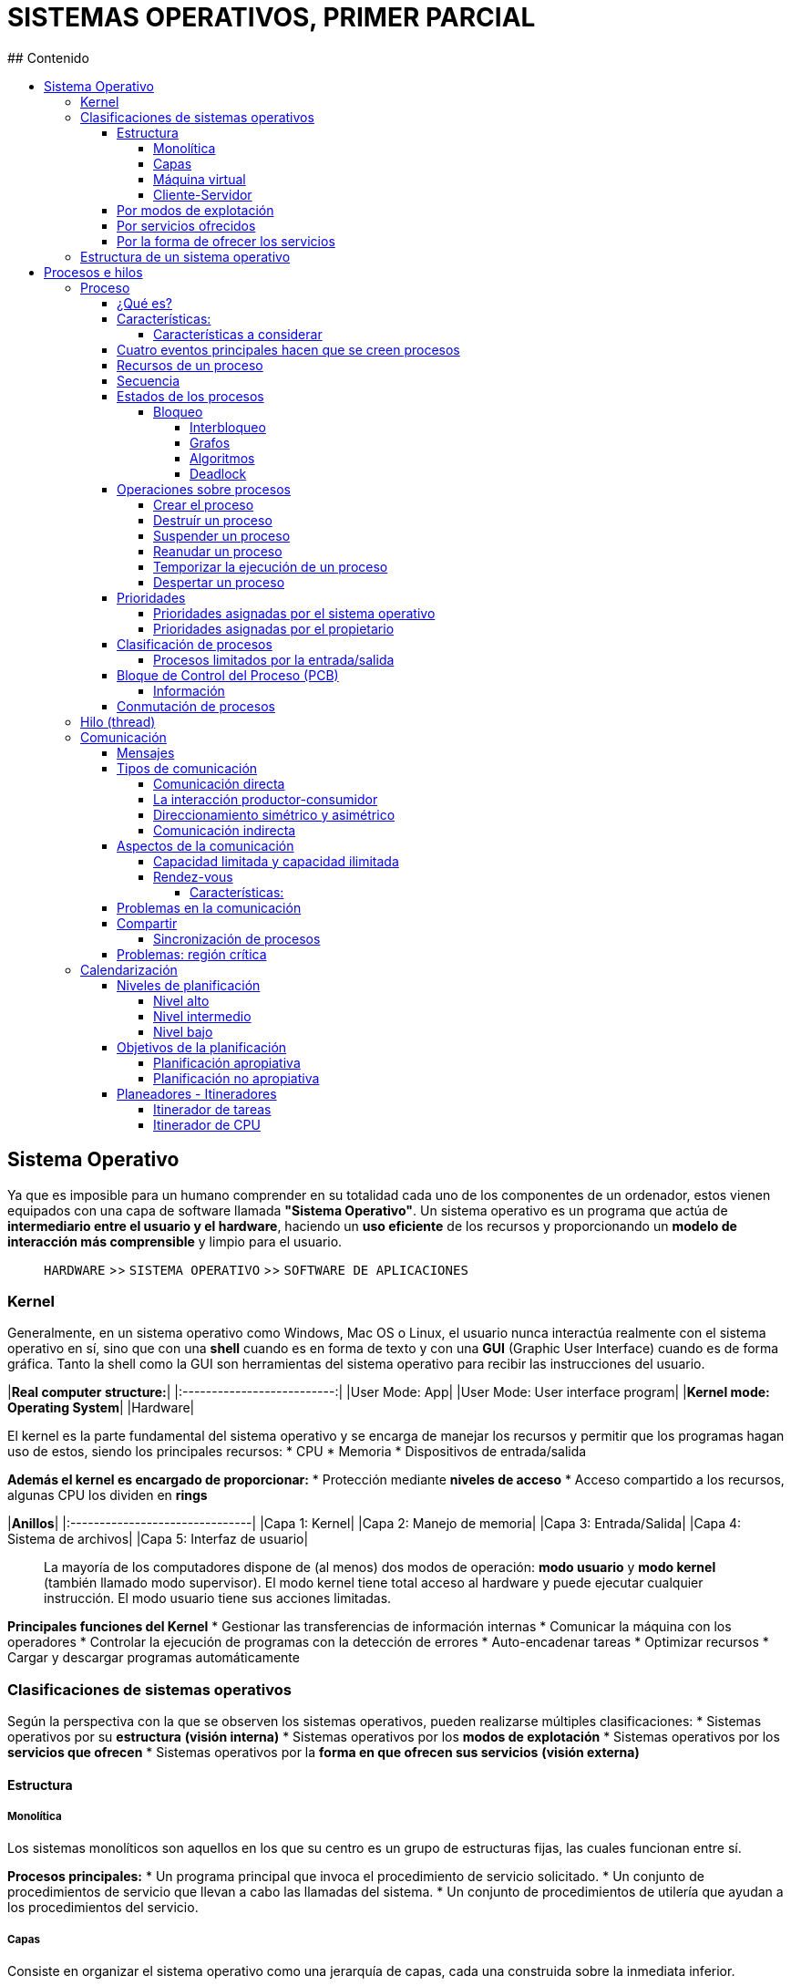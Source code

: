 # SISTEMAS OPERATIVOS, PRIMER PARCIAL
## Contenido
:toc: macro
:toc-title:
:toclevels: 99

toc::[]

## Sistema Operativo
Ya que es imposible para un humano comprender en su totalidad cada uno de los componentes de un ordenador, estos vienen equipados con una capa de software llamada **"Sistema Operativo"**. Un sistema operativo es un programa que actúa de **intermediario entre el usuario y el hardware**, haciendo un **uso eficiente** de los recursos y proporcionando un **modelo de interacción más comprensible** y limpio para el usuario.

> `HARDWARE` >> `SISTEMA OPERATIVO` >> `SOFTWARE DE APLICACIONES`

### Kernel
Generalmente, en un sistema operativo como Windows, Mac OS o Linux, el usuario nunca interactúa realmente con el sistema operativo en sí, sino que con una **shell** cuando es en forma de texto y con una **GUI** (Graphic User Interface) cuando es de forma gráfica. Tanto la shell como la GUI son herramientas del sistema operativo para recibir las instrucciones del usuario.

|**Real computer structure:**|
|:--------------------------:|
|User Mode: App|
|User Mode: User interface program|
|**Kernel mode: Operating System**|
|Hardware|

El kernel es la parte fundamental del sistema operativo y se encarga de manejar los recursos y permitir que los programas hagan uso de estos, siendo los principales recursos:
* CPU
* Memoria
* Dispositivos de entrada/salida

**Además el kernel es encargado de proporcionar:**
* Protección mediante **niveles de acceso**
* Acceso compartido a los recursos, algunas CPU los dividen en *rings*

|**Anillos**|
|:-------------------------------|
|Capa 1: Kernel|
|Capa 2: Manejo de memoria|
|Capa 3: Entrada/Salida|
|Capa 4: Sistema de archivos|
|Capa 5: Interfaz de usuario|

> La mayoría de los computadores dispone de (al menos) dos modos de operación: **modo usuario** y **modo kernel** (también llamado modo supervisor). El modo kernel tiene total acceso al hardware y puede ejecutar cualquier instrucción. El modo usuario tiene sus acciones limitadas.

**Principales funciones del Kernel**
* Gestionar las transferencias de información internas
* Comunicar la máquina con los operadores
* Controlar la ejecución de programas con la detección de errores
* Auto-encadenar tareas
* Optimizar recursos
* Cargar y descargar programas automáticamente

### Clasificaciones de sistemas operativos
Según la perspectiva con la que se observen los sistemas operativos, pueden realizarse múltiples clasificaciones:
* Sistemas operativos por su **estructura** *(visión interna)*
* Sistemas operativos por los **modos de explotación**
* Sistemas operativos por los **servicios que ofrecen**
* Sistemas operativos por la **forma en que ofrecen sus servicios** *(visión externa)*

#### Estructura
##### Monolítica
Los sistemas monolíticos son aquellos en los que su centro es un grupo de estructuras fijas, las cuales funcionan entre sí.

*Procesos principales:*
* Un programa principal que invoca el procedimiento de servicio solicitado.
* Un conjunto de procedimientos de servicio que llevan a cabo las llamadas del sistema.
* Un conjunto de procedimientos de utilería que ayudan a los procedimientos del servicio.

##### Capas
Consiste en organizar el sistema operativo como una jerarquía de capas, cada una construida sobre la inmediata inferior.

|**Capas**|
|:-------------------------------|
|Capa 0: Hardware|
|Capa 1: Gestión del procesador|
|Capa 2: Gestión de memoria|
|Capa 3: Gestión de procesos|
|Capa 4: Gestión de dispositivos|
|Capa 5: Gestión de la información|

##### Máquina virtual
Un sistema de máquina virtual corre sobre el sistema operativo de la máquina como si fuese una aplicación, pero simula ser un sistema operativo usando los recursos asignados de la máquina en la que corre. En esencia es **una computadora dentro de una computadora**.

##### Cliente-Servidor
El ordenador **cliente** envía información al **servidor** (el eslabón más importante) y este la devuelve. Altamente efectivo para escalabilidad, fiabilidad y seguridad.

#### Por modos de explotación
* Por lotes
* Por multiprogramación

#### Por servicios ofrecidos
* Por el número de usuarios:
  * Mono-usuario
  * Multi-usuario

* Por el número de tareas:
  * Mono-tarea
  * Multi-tarea

* Por el número de procesadores:
  * Mono-procesador
  * Multi-procesador
    * Simétricos
    * Asimétricos

#### Por la forma de ofrecer los servicios
* Sistemas *centralizados*
* Sistemas de *red*
* Sistemas *distribuidos*
* Sistemas *operativos paralelos*

### Estructura de un sistema operativo
* Administrador de *procesos*
* Administrador de *memoria*
* Administrador de *almacenamiento secundario*
* Administrador de *sistemas de entrada/salida*
* Administrador de *archivos*
* Sistemas de *intérpretes de comandos*
* Sistemas de *protección*
* Networking
* Núcleos de sistemas operativos

## Procesos e hilos
En un inicio, los sistemas operativos solo permitían ejecutar un programa a la vez. Este programa obtenía el control completo del sistema. Cuando se permitió la ejecución concurrente de múltiples programas, se dió nombre al **"proceso"**.

### Proceso
#### ¿Qué es?
* Es un programa en ejecución
* Es la unidad de trabajo de un sistema operativo moderno
* Un sistema operativo se puede ver como un conjunto de procesos
  * Los procesos del sistema operativo ejecutan "código de sistema"
  * Los procesos del usuario ejecutan "código de usuario"
* Todos los procesos se ejecutan de forma *pseudo-concurrente* (mientras espera a que una finalice, puede atender otras peticiones), con la CPU conmutando entre ellos

> Para hacer más eficiente el proceso, el CPU cambia de un proceso a otro, dando la ilusión de paralelismo. A este funcionamiento se le conoce como *multiprogramación*.

#### Características:
* Valores actuales del contador del programa, registros y variables
* Cada proceso tiene su propia CPU virtual
* Tiene:
  * Programa
  * Entrada
  * Salida
  * Estado

> Un único procesador puede ser compartido entre varios procesos. Un programa es algo que puede simplemente almacenarse en el disco.

##### Características a considerar
Ya que no todos los equios de cómputo procesan el mismo tipo de trabajos, se deben de tomar en cuenta estas características:

|**Característica**|**Definición**|
|:-----------------|:-------------|
|*Cantidad de entrada/salida*|Existen procesos con una gran cantidad de entrada/salida, como las aplicaciones de bases de datos|
|*Cantidad de uso del CPU*|Existen procesos que no realizan muchas operaciones de entrada/salida pero si la CPU, por ejemplo, operaciones con matrices|
|*Procesos por lotes o interactivos*|Un proceso por lote es más rápido ya que lee datos de archivos, uno interactivo debe esperar por la respuesta del usuario|
|*Procesos en tiempo real*|Si los procesos deben dar respuesta en tiempo real se requiere que tengan prioridad para los turnos de ejecución|
|*Longevidad de los procesos*|Existen procesos que pueden demorar varias horas en finalizar, otros son casi instantáneos|

#### Cuatro eventos principales hacen que se creen procesos
* Inicialización del sistema
* Ejecución de una llamada al sistema de creación de procesos por un proceso en ejecución
* Una solicitud del usuario para crear un nuevo proceso
* Inicialización de un trabajo por lotes

> Los conceptos de **tareas** y **procesos** son equivalentes y se pueden intercambiar.

#### Recursos de un proceso
* Código ejecutable
* Registros temporales
* Contador
* Datos
* Pila

#### Secuencia
|**Nombre**|**Descripción**|
|:---------|:--------------|
|*Petición*|Si la petición no puede ser satisfecta inmediatamente, el proceso solicitante debe esperar hasta que pueda adquirir el recuso.|
|*Uso*|El proceso puede utilizar un recurso.|
|*Liberación*|El proceso libera el recurso.|

> Si dos o mas procesos forman parte de un mismo programa, se consideran secuencias separadas de ejecución y pueden cooperar entre ellos.

#### Estados de los procesos
Un proceso tiene una naturaleza dinámica, cuando un proceso se ejecuta cambia de estado. Estos estados no son visibles para el usuario, quien siempre verá como que un proceso se está *ejecutando*.

|**Estado**|**Descripción**|
|:--------|:--------|
|*Nuevo*|Se está creando|
|*Corriendo*|Se está ejecutando. El proceso tiene el control del procesador|
|*En espera*|No puede ejecutarse de momento porque está a la espera de algún recurso o evento|
|*Preparado*|El proceso está listo para ocupar la CPU pero no está en ejecución por alguna causa|
|*Finalizado*|El proceso terminó su ejecución|

Todo proceso a lo largo de su existencia puede cambiar de estado varias veces, a esto se le denomina *transición de estado*:

|**Transición**|**Descripción**|
|:--------|:--------|
|*Comienzo de la ejecución*|El proceso se inserta en la cola de preparados|
|*Paso a estado de ejecución*|Cuando el procesador no tiene tareas pendientes y existe un proceso en la cola de preparados, toma el primero y pasa a ejecución|
|*Paso a estado bloqueado*|Un proceso que espera un evento se mueve a la cola de de bloqueados, cambiando su estado e iniciando el siguiente proceso|
|*Paso a estado preparado*|El proceso cambia a estado preparado|

##### Bloqueo
Si un proceso **no libera un recurso sino que lo solicita de nuevo** cuando otro ya está esperando por el, se produce un **bloqueo**.

###### Interbloqueo
El interbloqueo se produce cuando en un grupo de procesos, todos se estan esperando entre si.

*Condiciones para el interbloqueo:*

|**Condición**|**Descripción**|
|:------------|:--------------|
|*Exclusión mutua*|Un recurso **no compartible** está siendo usado, otro proceso lo solicita, este será retardado hasta que el recurso haya sido liberado.|
|*Retener y esperar*|Existe un proceso que retiene al menos un recurso y está esperando para adquirir recursos adicionales que están siendo usados por otros procesos.|
|*No existe el derecho de desasignar (No preemption)*|Recursos previamente otorgados no pueden extraerse a la fuerza, el proceso que lo usa debe liberarlo *voluntariamente* al de terminar su tarea.|
|*Espera circular*|Una cadena de más de dos procesos donde cada uno está esperando un recurso usado por el proceso siguiente de la cadena.|

###### Grafos
Una forma de visualizar estas condiciones es mediante grafos de recursos.
* Los círculos representan procesos
* Los cuadrados representan recursos
* Una arista desde un proceso a un recurso indica que el proceso ha solicitado el recurso, y está bloqueado esperándolo
* Una arista desde un recurso a un proceso indica que el recurso ha sido asignado al proceso

> Si hacemos el grafo con todos los procesos y recursos de un sistema y encontramos un círculo, los procesos del ciclo están bajo bloqueo mutuo.

###### Algoritmos
* Algoritmo del banquero
* Algoritmo del avestruz

###### Deadlock
Si un proceso solicita recursos y estos no están disponibles, se pone **en espera**. Si estos recursos estan siendo detenidos por otros procesos en espera es posible que **nunca cambie de estado**.

#### Operaciones sobre procesos
Los procesos en un sistema operativo pueden ejecutarse concurrentemente y deben ser creados y eliminados dinámicamente. Para esto se deben proveer llamadas al sistema que permitan:
* Crear procesos
* Destruir procesos
* Suspender procesos
* Reanudar procesos
* Cambiar prioridad al proceso
* Temporizar un proceso
* Despertar un proceso
* Terminar procesos

##### Crear el proceso
Al producirse la orden de ejecución se suelen necesitar varios argumentos (como el nombre o la prioridad). En este momento aparece el **PCB** (bloque de control del proceso), que será insertado en la cola de procesos preparados.

La creación de un proceso puede ser de dos tipos, la arcaica y poco usada actualmente, **no jerárquica** y la **jerárquica**. En esta última, el proceso creado es hijo del proceso anterior y hereda el entorno de ejecución de su padre. Un proceso hijo puede a su vez ser padre de otras tareas, formando así una **jerarquía de procesos**.

> El primer proceso que ejecuta un usuario será hijo del intérprete de comandos con el que interactúa.

Un proceso padre tiene dos opciones para compartir recursos, puede continuar ejecutandose de forma concurrente o esperar a que sus hijos terminen. O en ciertos casos puede obtener recursos directamente del sistema operativo.

##### Destruír un proceso
Se envía la orden de eliminación del proceso, con la cual el sistema operativo destruye su **PCB**.
Un proceso pide al sistema operativo que lo elimine cuando se da por terminado, al hacerlo, todos los recursos se devuelven al sistema. Un proceso se puede dar por terminado en estos casos:
* Se ejecutó la última sentencia
* Un proceso decide terminar
* Un proceso decide matar a otro

> Un proceso padre puede matar a sus hijos

##### Suspender un proceso
Paraliza un proceso que más tarde puede ser reanimado. Se suele utilizar en situaciones de mal funcionamiento o sobrecarga.

##### Reanudar un proceso
Tratar de activar un proceso suspendido previamente.

##### Temporizar la ejecución de un proceso
Hace que un proceso se ejecute cada cierto tiempo.

##### Despertar un proceso
Es una forma de desbloquear un proceso que había sido previamente bloqueado.

#### Prioridades
Todo proceso lleva integradas ciertas necesidades de ejecución en cuanto a urgencia y asignación de recursos. Estas **prioridades** se pueden clasificar como **asginadas** por el **sistema operativo** o por el **propietario**. También se separan en **estáticas** y **dinámicas**, siendo no modificables y modificables, respectivamente.

##### Prioridades asignadas por el sistema operativo
La prioridad fue asignada al proceso en el momento de comenzar su ejecución y dependen fundamentalemente de los privilegios de su propietario y del modo de ejecución.

##### Prioridades asignadas por el propietario
Es el usuario quien asigna la prioridad con la que un proceso deberá ejecutarse.

#### Clasificación de procesos
##### Procesos limitados por la entrada/salida
Son aquellos procesos que pasan más tiempo realizando entrada/salida que haciendo cálculos.
##### Procesos limitados por el CPU
Son aquellos procesos que pasan la mayor parte del tiempo haciendo cálculos, ocupando CPU.

#### Bloque de Control del Proceso (PCB)
Cada proceso tiene asociado un **PCB**, representado por un conjunto de datos como el estado, recursos utilizados, registros,  etc... y es creado junto con cada proceso nuevo. Un PCB tiene la funcion de **localizar la información del proceso por parte del sistema operativo y mantener registrados los datos del proceso** en caso de tener que suspender temporalmente la ejecución.

##### Información
Esta información se encuentra en la memoria principal del disco y se accede a ella en los momentos en que se hace necesaria su actualización o consulta. Los datos relativos al estado siempre se encuentran en la memoria principal.

|**Nombre**|**Descripción**|
|---------|---------|
|*PID*|Identificador del proceso|
|*Estado*|Espera, Corriendo, Listo, etc...|
|*Program Counter (PC)*|Información relativa al contenido del contador de programa|
|*Registros de CPU*|Archivos de registros en uso|
|*Información de iteración*|Información para el *calendarizador*. Contadores, relojes, prioridad, punteros a colas de ejecución|
|*Información de manejo de memoria*|Registros base y límite, tablas para manejo de memoria virtual, lista de páginas, etc...|
|*Información de contabilidad*|Tiempo de CPU utilizado, tiempo real utilizado, límites de tiempo, etc...|
|*Información sobre el estado de la entrada/salida*|Dispositivos asignados al proceso, lista de archivos abiertos, estado de esos archivos, etc...|
|*Credenciales*|UID, GID, PPID (identificadores de usuario y proceso)|

> Existe un Bloque de Control de Sistema (SCB) con objetivos similares al anterior, entre los que se encuentra el enlazado de los bloques de control de procesos existentes en el sistema. El cambio de contexto se producirá siempre que se requiera la atención de algún servicio del sistema operativo.

#### Conmutación de procesos
Es la operación que consiste en retirar el procesador a un proceso para dárselo a otro. Se produce por una de estas razones:
* Para garantizar la multiprogramación, si un proceso agota el tiempo máximo asignado de procesador, se dará paso al siguiente
* Un proceso está pendiente de un evento externo, por tanto pasa a estado bloqueado. El procesador deberá tomar uno nuevo de la pila de preparados
* Terminó la ejecución del proceso
* Se dió una interrupción desde un dispositivo de entrada/salida o por medio de una instrucción del CPU que interrumpe software

*Los pasos que siguen son los siguientes:*
* Pasar a modo privilegiado el CPU
* Guardar el contenido de los registros del hardware (*contexto de ejecución*) en el PCB
* Actualizar el estado del proceso en el PCB
* Si se produjo una interrupción, atenderla
* Seleccionar un nuevo proceso
* Restaurar el contexto de ejecución del nuevo proceso seleccionado. Si no estaba en el contexto de ejecución, inicializarlo
* Pasar a modo no privilegiado el CPU

> En cada iteración de ejecución/ocio, se guarda y se cargan los datos del PCB

### Hilo (thread)
Un **thread** es una una unidad básica de utilización de CPU. Un conjunto de hilos se denomina **tarea**. Un proceso puede tener varios hilos en ejecución y cada hilo realizará una tarea. La principal diferencia entre hilo y proceso es que los procesos tienen su propia **zona de memoria** mientras que los hilos de un proceso la comparten, además los hilos **no son independientes**.

> A los procesos normales se les llama **procesos pesados** mientras que a los hilos **procesos livianos**. Siendo un proceso pesado uno con un solo thread.

Un proceso está definido por sus recursos y por su ubicación en el espacio de memoria. Los threads comparten código, datos y otros recursos, pero pertenecen siempre al mismo proceso.

> Es más eficiente a la hora de realizar la misma tarea, el tener un proceso con varios threads que tener varios procesos.

### Comunicación
Los procesos pueden cooperar en la realización de una tarea. Una forma de cooperación es a través del **IPC** (Inter Process Communication). Este provee la forma a través de la cual los procesos se pueden comunicar y sincronizar.

#### Mensajes
La comunicación vía IPC no necesita compartir variables, solo requiere de dos operaciones como mínimo: Enviar y Recibir.

#### Tipos de comunicación
##### Comunicación directa
Cada proceso deberá explícitamente indicar el nombre del proceso fuente o del proceso de destino en el mensaje.

##### La interacción productor-consumidor
El proceso productor genera datos y el proceso consumidor los recibe para procesarlo.

##### Direccionamiento simétrico y asimétrico
Tanto el transmisor como el receptor deberán nombrarse explícitamente.

> Una variación consiste en que solo el transmisor señala el nombre del receptor y el receptor pone una variable.

##### Comunicación indirecta
Los mensajes se envían y reciben desde objetos llamados **mailbox**, cada uno de estos tiene una identificación única. Dos procesos solo se podrán comunicar si ambos comparten mailbox.

#### Aspectos de la comunicación
El sistema IPC requiere la comunicación entre dos procesos. Un enlace de comunicación puede considerarse una cola de mensajes, que se pueden implementar de dos formas:

##### Capacidad limitada y capacidad ilimitada
Es necesario señalar cuando un mensaje ha llegado a su destino, esto se puede hacer mediante un mensaje corto llamado **ACK** o **Sincronización con buffers**.

##### Rendez-vous
Comunicación directa entre procesos (solamente un enlace por cada par de procesos) y de capacidad cero (no se puede hacer nada mientras la petición no haya sido despachada)

###### Características:
* Encuentro simétrico (el que llega antes espera al otro)
* Encuentro simple (solo una transacción de información)
* Exclusión mutua (solo dos procesos en un encuentro)
* Doble sentido (puede haber información de ida y vuelta)

#### Problemas en la comunicación
* Interrupciones
* Los procesos se interponen
* El segundo tiene que esperar al primero

#### Compartir
En algunos sistemas operativos, los procesos que trabajan juntos pueden compartir algo de almacenamiento común que cada uno podrá leer y escribir. 

> El almacenamiento compartido puede ser en la memoria principal o un archivo compartido.

##### Sincronización de procesos
Cuando procesos cooperan en una tarea se denominan **procesos cooperativos** y necesitarán compartir datos.

> El acceso concurrente a datos puede generar inconsistencias difíciles de detectar.

#### Problemas: región crítica
 Si tomamos de ejemplo el `modelo productor-consumidor`, ambos tendrán acceso a una parte del código con sus respectivas variables compartidas, a esto se le denomina región crítica. Se necesitan ciertas condiciones para tener una buena solución:
* No pueden existir dos procesos simultaneamente dentro de sus regiones críticas
* No se pueden hacer suposiciones sobre las velocidades o el número de CPU
* Ningún proceso que se ejecute fuera de su región crítica puede bloquear ningún proceso
* Ningún proceso debería tener que esperar indefinidamente para ingresar a su región crítica

### Calendarización
Son las técnicas utilizadas para decidir cuánto tiempo de ejecución y en que momento se le asigna a cada proceso del sistema.

#### Niveles de planificación
Generalmente se identifican: alto, medio y bajo.

##### Nivel alto
Decide que conjunto de procesos es candidato a recibir recursos del sistema.

##### Nivel intermedio
Decide que procesos se suspenden o reanudan para lograr ciertas metas de rendimiento.

##### Nivel bajo
Decide que proceso, de los que ya están listos, es ejecutado.

#### Objetivos de la planificación
Una estrategia de planificación debe buscar que los procesos obtengan sus turnos de ejecución adecuadamente, con un buen rendimiento y minimizando la sobrecarga del planificador, que se reducen a estos cinco objetivos:

|**Objetivo**|**Definición**|
|:-----------|:-------------|
|*Justicia o imparcialidad*|Todos los procesos son tratados de la misma forma|
|*Maximizar la producción*|El sistema deberá finalizar la mayor cantidad de procesos posibles por unidad de tiempo|
|*Maximizar el tiempo de respuesta*|El usuario siempre deberá ver al sistema respondiendo a sus peticiones|
|*Evitar el aplazamiento indefinido*|Los procesos deben terminar en un plazo finito de tiempo|
|*El sistema debe ser predecible*|Si se ejecuta el mismo proceso en cargas similares de todo el sistema, la respuesta en todos lo casos debe ser similar|

##### Planificación apropiativa
Una vez que a un proceso entra en ejecución ya **no puede ser suspendido**.

> Es peligroso ya que puede llegar a aplazar procesos indefinidamente si es un bucle infinito.

##### Planificación no apropiativa
En esta existe un reloj que lanza interrupciones periódicas en las cuales el planificador toma el control y se decide si el mismo proceso seguirá ejecutándose o se le cederá su turno a otro.

> Este reloj también sirve para lanzar procesos manejados por el reloj del sistema.

#### Planeadores - Itineradores
* El objetivo de la **multiprogramación** es maximizar la utilización del CPU
* El objetivo de un sistema de **tiempo compartido** es conmutar el CPU de forma rápida para que todos los usuarios puedan interactuar con la aplicación
* Cuando un proceso entra al sistema es puesto en una cola de tareas
* Los procesos que residen en memoria y están listos para ser ejecutados están en la **cola de preparados**
* Los procesos que están a la espera por dispositivos de entrada/salida están en la **cola de dispositivos**
* El CPU despacha procesos de la cola de preparados
* Un proceso puede pasar por varias colas durante su ciclo de vida
* La selección de un proceso la hace el planeador
* Existen dos planeadores:
  * *De tareas*: Selecciona un proceso del disco y lo carga en memoria
  * *De CPU*: Selecciona un proceso de la cola ready y le asigna CPU

##### Itinerador de tareas
* Actúa menos frecuentemente que el itinerador de CPU. Este controla el grado de multiprogramación, el número de tareas en memoria
* Si el grado de multiprogramación es estable, la tasa de creación de procesos es igual a la tasa de procesos que terminan.
* Cuando la CPU no tiene tareas pendientes, el itinerador selecciona un proceso de la cola de preparados.

> La cola de preparados no es necesariamente FIFO, su estructura varía según el algoritmo de itineración.

##### Itinerador de CPU
* El itinerador del CPU actúa frecuentemente. Normalmente un proceso solo ocupa la CPU durante milisegundos antes de esperar por entrada/salida
* El itinerador de CPU debe ser muy eficiente. Si normalmente un proceso toma 100ms antes de la entrada/salida, el tiempo que toma el itinerador no debe superar 10ms
